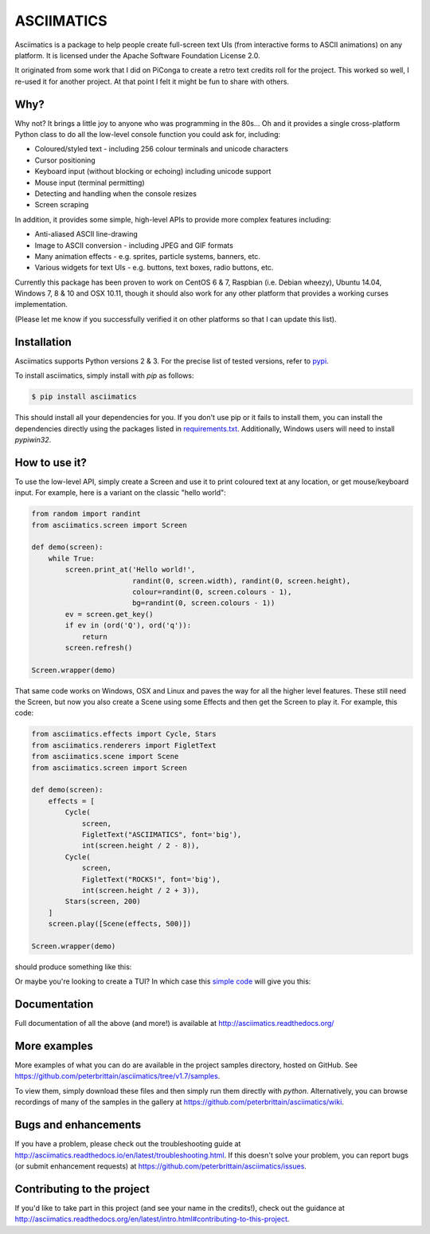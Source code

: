 ASCIIMATICS
===========

Asciimatics is a package to help people create full-screen text UIs (from 
interactive forms to ASCII animations) on any platform.  It is licensed
under the Apache Software Foundation License 2.0.

It originated from some work that I did on PiConga to create a retro text
credits roll for the project.  This worked so well, I re-used it for another
project.  At that point I felt it might be fun to share with others.

Why?
----

Why not?  It brings a little joy to anyone who was programming in the 80s...
Oh and it provides a single cross-platform Python class to do all the low-level
console function you could ask for, including:

* Coloured/styled text - including 256 colour terminals and unicode characters
* Cursor positioning
* Keyboard input (without blocking or echoing) including unicode support
* Mouse input (terminal permitting)
* Detecting and handling when the console resizes
* Screen scraping

In addition, it provides some simple, high-level APIs to provide more complex
features including:

* Anti-aliased ASCII line-drawing
* Image to ASCII conversion - including JPEG and GIF formats
* Many animation effects - e.g. sprites, particle systems, banners, etc.
* Various widgets for text UIs - e.g. buttons, text boxes, radio buttons, etc.

Currently this package has been proven to work on CentOS 6 & 7, Raspbian (i.e.
Debian wheezy), Ubuntu 14.04, Windows 7, 8 & 10 and OSX 10.11, though it should
also work for any other platform that provides a working curses implementation.  

(Please let me know if you successfully verified it on other platforms so
that I can update this list).

Installation
------------

Asciimatics supports Python versions 2 & 3.  For the precise list of tested
versions, refer to `pypi <https://pypi.python.org/pypi/asciimatics>`_.

To install asciimatics, simply install with `pip` as follows:

.. code-block:: bash

    $ pip install asciimatics

This should install all your dependencies for you.  If you don't use pip
or it fails to install them, you can install the dependencies directly 
using the packages listed in `requirements.txt 
<https://github.com/peterbrittain/asciimatics/blob/master/requirements.txt>`_.
Additionally, Windows users will need to install `pypiwin32`.

How to use it?
--------------
To use the low-level API, simply create a Screen and use it to print
coloured text at any location, or get mouse/keyboard input.  For example,
here is a variant on the classic "hello world":

.. code-block:: python

    from random import randint
    from asciimatics.screen import Screen

    def demo(screen):
        while True:
            screen.print_at('Hello world!',
                            randint(0, screen.width), randint(0, screen.height),
                            colour=randint(0, screen.colours - 1),
                            bg=randint(0, screen.colours - 1))
            ev = screen.get_key()
            if ev in (ord('Q'), ord('q')):
                return
            screen.refresh()

    Screen.wrapper(demo)

That same code works on Windows, OSX and Linux and paves the way for
all the higher level features.  These still need the Screen, but now
you also create a Scene using some Effects and then get the Screen 
to play it.  For example, this code:

.. code-block:: python

    from asciimatics.effects import Cycle, Stars
    from asciimatics.renderers import FigletText
    from asciimatics.scene import Scene
    from asciimatics.screen import Screen
    
    def demo(screen):
        effects = [
            Cycle(
                screen,
                FigletText("ASCIIMATICS", font='big'),
                int(screen.height / 2 - 8)),
            Cycle(
                screen,
                FigletText("ROCKS!", font='big'),
                int(screen.height / 2 + 3)),
            Stars(screen, 200)
        ]
        screen.play([Scene(effects, 500)])
    
    Screen.wrapper(demo)

should produce something like this:

.. image:: https://asciinema.org/a/18756.png
   :alt: asciicast
   :target: https://asciinema.org/a/18756?autoplay=1

Or maybe you're looking to create a TUI?  In which case this
`simple code <https://github.com/peterbrittain/asciimatics/
blob/master/samples/contact_list.py>`__ will give you this:

.. image:: https://asciinema.org/a/45946.png
    :alt: contact list sample
    :target: https://asciinema.org/a/45946?autoplay=1

Documentation
-------------

Full documentation of all the above (and more!) is available at 
http://asciimatics.readthedocs.org/

More examples
-------------

More examples of what you can do are available in the project samples
directory, hosted on GitHub.  See
https://github.com/peterbrittain/asciimatics/tree/v1.7/samples.

To view them, simply download these files and then simply run them directly
with `python`.  Alternatively, you can browse recordings of many of the samples
in the gallery at https://github.com/peterbrittain/asciimatics/wiki.

Bugs and enhancements
---------------------

If you have a problem, please check out the troubleshooting guide
at http://asciimatics.readthedocs.io/en/latest/troubleshooting.html.
If this doesn't solve your problem, you can report bugs (or submit 
enhancement requests) at
https://github.com/peterbrittain/asciimatics/issues.

Contributing to the project
---------------------------

If you'd like to take part in this project (and see your name in the credits!),
check out the guidance at
http://asciimatics.readthedocs.org/en/latest/intro.html#contributing-to-this-project.
